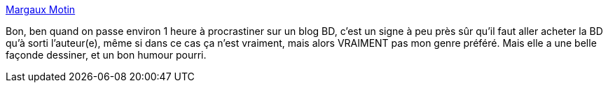 :jbake-type: post
:jbake-status: published
:jbake-title: Margaux Motin
:jbake-tags: humour,bande-dessinée,blog,_mois_juil.,_année_2013
:jbake-date: 2013-07-05
:jbake-depth: ../
:jbake-uri: shaarli/1373016934000.adoc
:jbake-source: https://nicolas-delsaux.hd.free.fr/Shaarli?searchterm=http%3A%2F%2Fmargauxmotin.typepad.fr%2F&searchtags=humour+bande-dessin%C3%A9e+blog+_mois_juil.+_ann%C3%A9e_2013
:jbake-style: shaarli

http://margauxmotin.typepad.fr/[Margaux Motin]

Bon, ben quand on passe environ 1 heure à procrastiner sur un blog BD, c'est un signe à peu près sûr qu'il faut aller acheter la BD qu'à sorti l'auteur(e), même si dans ce cas ça n'est vraiment, mais alors VRAIMENT pas mon genre préféré. Mais elle a une belle façonde dessiner, et un bon humour pourri.
